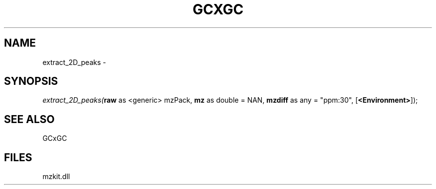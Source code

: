 .\" man page create by R# package system.
.TH GCXGC 1 2000-Jan "extract_2D_peaks" "extract_2D_peaks"
.SH NAME
extract_2D_peaks \- 
.SH SYNOPSIS
\fIextract_2D_peaks(\fBraw\fR as <generic> mzPack, 
\fBmz\fR as double = NAN, 
\fBmzdiff\fR as any = "ppm:30", 
[\fB<Environment>\fR]);\fR
.SH SEE ALSO
GCxGC
.SH FILES
.PP
mzkit.dll
.PP
